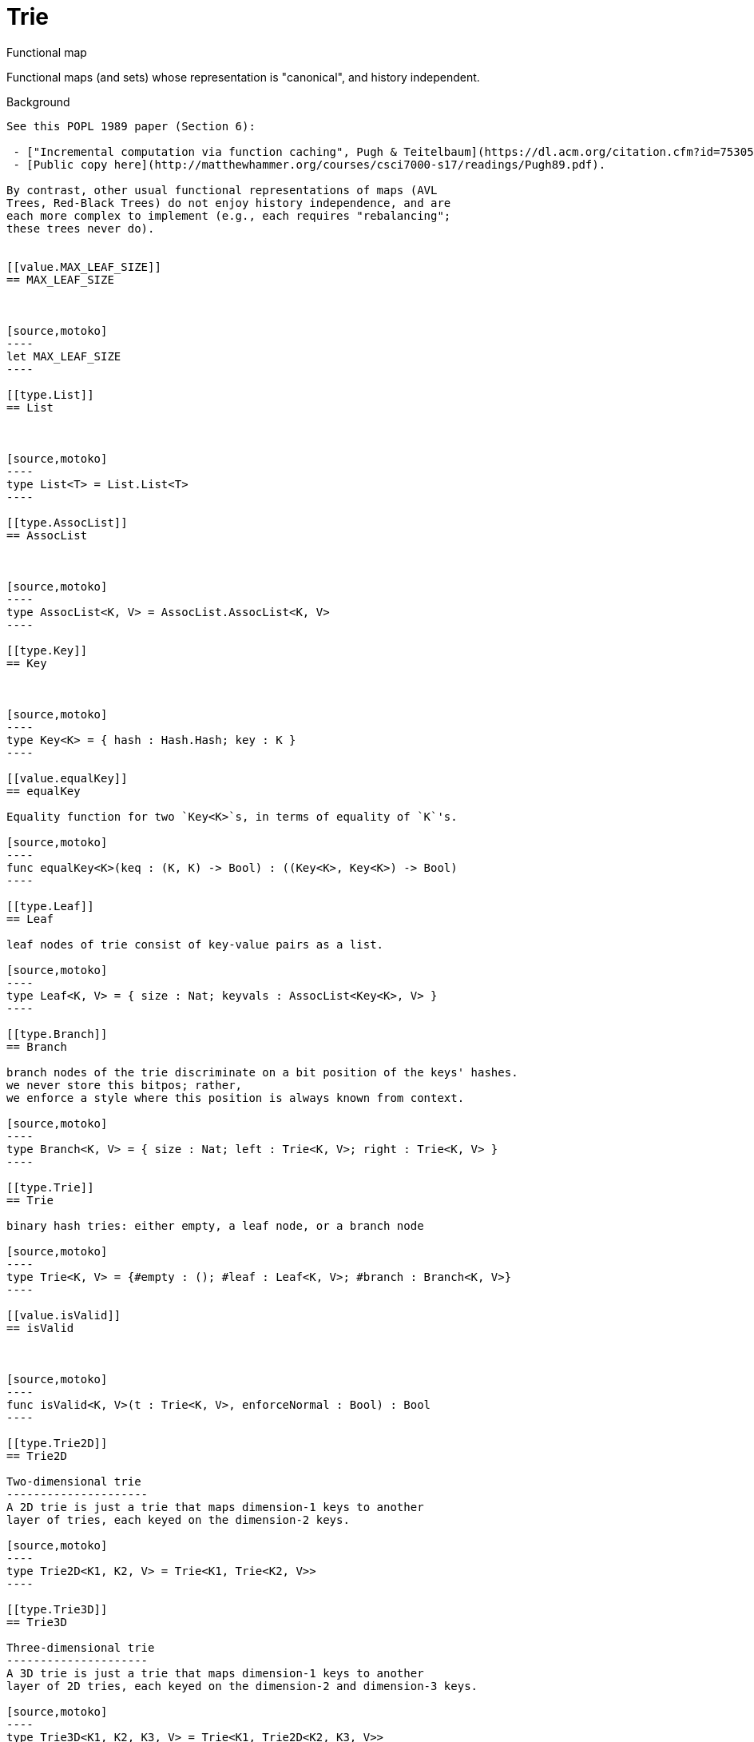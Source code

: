 [[module.Trie]]
= Trie

Functional map

Functional maps (and sets) whose representation is "canonical", and
history independent.

Background
------------------

See this POPL 1989 paper (Section 6):

 - ["Incremental computation via function caching", Pugh & Teitelbaum](https://dl.acm.org/citation.cfm?id=75305).
 - [Public copy here](http://matthewhammer.org/courses/csci7000-s17/readings/Pugh89.pdf).

By contrast, other usual functional representations of maps (AVL
Trees, Red-Black Trees) do not enjoy history independence, and are
each more complex to implement (e.g., each requires "rebalancing";
these trees never do).


[[value.MAX_LEAF_SIZE]]
== MAX_LEAF_SIZE



[source,motoko]
----
let MAX_LEAF_SIZE
----

[[type.List]]
== List



[source,motoko]
----
type List<T> = List.List<T>
----

[[type.AssocList]]
== AssocList



[source,motoko]
----
type AssocList<K, V> = AssocList.AssocList<K, V>
----

[[type.Key]]
== Key



[source,motoko]
----
type Key<K> = { hash : Hash.Hash; key : K }
----

[[value.equalKey]]
== equalKey

Equality function for two `Key<K>`s, in terms of equality of `K`'s.

[source,motoko]
----
func equalKey<K>(keq : (K, K) -> Bool) : ((Key<K>, Key<K>) -> Bool)
----

[[type.Leaf]]
== Leaf

leaf nodes of trie consist of key-value pairs as a list.

[source,motoko]
----
type Leaf<K, V> = { size : Nat; keyvals : AssocList<Key<K>, V> }
----

[[type.Branch]]
== Branch

branch nodes of the trie discriminate on a bit position of the keys' hashes.
we never store this bitpos; rather,
we enforce a style where this position is always known from context.

[source,motoko]
----
type Branch<K, V> = { size : Nat; left : Trie<K, V>; right : Trie<K, V> }
----

[[type.Trie]]
== Trie

binary hash tries: either empty, a leaf node, or a branch node

[source,motoko]
----
type Trie<K, V> = {#empty : (); #leaf : Leaf<K, V>; #branch : Branch<K, V>}
----

[[value.isValid]]
== isValid



[source,motoko]
----
func isValid<K, V>(t : Trie<K, V>, enforceNormal : Bool) : Bool
----

[[type.Trie2D]]
== Trie2D

Two-dimensional trie
---------------------
A 2D trie is just a trie that maps dimension-1 keys to another
layer of tries, each keyed on the dimension-2 keys.

[source,motoko]
----
type Trie2D<K1, K2, V> = Trie<K1, Trie<K2, V>>
----

[[type.Trie3D]]
== Trie3D

Three-dimensional trie
---------------------
A 3D trie is just a trie that maps dimension-1 keys to another
layer of 2D tries, each keyed on the dimension-2 and dimension-3 keys.

[source,motoko]
----
type Trie3D<K1, K2, K3, V> = Trie<K1, Trie2D<K2, K3, V>>
----

[[value.empty]]
== empty

An empty trie.

[source,motoko]
----
func empty<K, V>() : Trie<K, V>
----

[[value.size]]
== size

 Get the number of key-value pairs in the trie, in constant time.

[source,motoko]
----
func size<K, V>(t : Trie<K, V>) : Nat
----

[[value.branch]]
== branch

Construct a branch node, computing the size stored there.

[source,motoko]
----
func branch<K, V>(l : Trie<K, V>, r : Trie<K, V>) : Trie<K, V>
----

[[value.leaf]]
== leaf

Construct a leaf node, computing the size stored there.

This helper function automatically enforces the MAX_LEAF_SIZE
by constructing branches as necessary; to do so, it also needs the bitpos
of the leaf.

[source,motoko]
----
func leaf<K, V>(kvs : AssocList<Key<K>, V>, bitpos : Nat) : Trie<K, V>
----

[[value.fromList]]
== fromList



[source,motoko]
----
func fromList<K, V>(kvs : AssocList<Key<K>, V>, bitpos : Nat) : Trie<K, V>
----

[[value.fromSizedList]]
== fromSizedList



[source,motoko]
----
func fromSizedList<K, V>(kvc : ?Nat, kvs : AssocList<Key<K>, V>, bitpos : Nat) : Trie<K, V>
----

[[value.clone]]
== clone

Purely-functional representation permits _O(1)_-time copy, via persistent sharing.

[source,motoko]
----
func clone<K, V>(t : Trie<K, V>) : Trie<K, V>
----

[[value.replace]]
== replace

replace the given key's value option with the given one, returning the previous one

[source,motoko]
----
func replace<K, V>(t : Trie<K, V>, k : Key<K>, k_eq : (K, K) -> Bool, v : ?V) : (Trie<K, V>, ?V)
----

[[value.put]]
== put

put the given key's value in the trie; return the new trie, and the previous value associated with the key, if any

[source,motoko]
----
func put<K, V>(t : Trie<K, V>, k : Key<K>, k_eq : (K, K) -> Bool, v : V) : (Trie<K, V>, ?V)
----

[[value.find]]
== find

 find the given key's value in the trie, or return null if nonexistent

[source,motoko]
----
func find<K, V>(t : Trie<K, V>, k : Key<K>, k_eq : (K, K) -> Bool) : ?V
----

[[value.splitAssocList]]
== splitAssocList



[source,motoko]
----
func splitAssocList<K, V>(al : AssocList<Key<K>, V>, bitpos : Nat) : (AssocList<Key<K>, V>, AssocList<Key<K>, V>)
----

[[value.splitSizedList]]
== splitSizedList



[source,motoko]
----
func splitSizedList<K, V>(l : AssocList<Key<K>, V>, bitpos : Nat) : (Nat, AssocList<Key<K>, V>, Nat, AssocList<Key<K>, V>)
----

[[value.merge]]
== merge

  merge tries, preferring the right trie where there are collisions
  in common keys. note: the `disj` operation generalizes this `merge`
  operation in various ways, and does not (in general) lose
  information; this operation is a simpler, special case.

  See also:

  - [`disj`](#value.disj)
  - [`join`](#value.join)
  - [`prod`](#value.prod)

[source,motoko]
----
func merge<K, V>(tl : Trie<K, V>, tr : Trie<K, V>, k_eq : (K, K) -> Bool) : Trie<K, V>
----

[[value.mergeDisjoint]]
== mergeDisjoint

like `merge`, it merges tries, but unlike `merge`, it signals a
dynamic error if there are collisions in common keys between the
left and right inputs.

[source,motoko]
----
func mergeDisjoint<K, V>(tl : Trie<K, V>, tr : Trie<K, V>, k_eq : (K, K) -> Bool) : Trie<K, V>
----

[[value.diff]]
== diff

The key-value pairs of the final trie consists of those pairs of
the left trie whose keys are not present in the right trie; the
values of the right trie are irrelevant.

[source,motoko]
----
func diff<K, V, W>(tl : Trie<K, V>, tr : Trie<K, W>, k_eq : (K, K) -> Bool) : Trie<K, V>
----

[[value.disj]]
== disj

This operation generalizes the notion of "set union" to finite maps.

Produces a "disjunctive image" of the two tries, where the values of
matching keys are combined with the given binary operator.

For unmatched key-value pairs, the operator is still applied to
create the value in the image.  To accomodate these various
situations, the operator accepts optional values, but is never
applied to (null, null).

Implements the database idea of an ["outer join"](https://stackoverflow.com/questions/38549/what-is-the-difference-between-inner-join-and-outer-join).

See also:

- [`join`](#value.join)
- [`merge`](#value.merge)
- [`prod`](#value.prod)

[source,motoko]
----
func disj<K, V, W, X>(tl : Trie<K, V>, tr : Trie<K, W>, k_eq : (K, K) -> Bool, vbin : (?V, ?W) -> X) : Trie<K, X>
----

[[value.join]]
== join

This operation generalizes the notion of "set intersection" to
finite maps.  Produces a "conjuctive image" of the two tries, where
the values of matching keys are combined with the given binary
operator, and unmatched key-value pairs are not present in the output.

Implements the database idea of an ["inner join"](https://stackoverflow.com/questions/38549/what-is-the-difference-between-inner-join-and-outer-join).

See also:

- [`disj`](#value.disj)
- [`merge`](#value.merge)
- [`prod`](#value.prod)

[source,motoko]
----
func join<K, V, W, X>(tl : Trie<K, V>, tr : Trie<K, W>, k_eq : (K, K) -> Bool, vbin : (V, W) -> X) : Trie<K, X>
----

[[value.foldUp]]
== foldUp

This operation gives a recursor for the internal structure of
tries.  Many common operations are instantiations of this function,
either as clients, or as hand-specialized versions (e.g., see , map,
mapFilter, some and all below).

[source,motoko]
----
func foldUp<K, V, X>(t : Trie<K, V>, bin : (X, X) -> X, leaf : (K, V) -> X, empty : X) : X
----

[[value.prod]]
== prod

Conditional _catesian product_, where the given
operation `op` _conditionally_ creates output elements in the
resulting trie.

The keyed structure of the input tries are not relevant for this
operation: all pairs are considered, regardless of keys matching or
not.  Moreover, the resulting trie may use keys that are unrelated to
these input keys.

See also:

- [`disj`](#value.disj)
- [`join`](#value.join)
- [`merge`](#value.merge)

[source,motoko]
----
func prod<K1, V1, K2, V2, K3, V3>(tl : Trie<K1, V1>, tr : Trie<K2, V2>, op : (K1, V1, K2, V2) -> ?(Key<K3>, V3), k3_eq : (K3, K3) -> Bool) : Trie<K3, V3>
----

[[value.Build]]
== Build



[source,motoko]
----
let Build
----

[[value.fold]]
== fold



[source,motoko]
----
func fold<K, V, X>(t : Trie<K, V>, f : (K, V, X) -> X, x : X) : X
----

[[value.some]]
== some



[source,motoko]
----
func some<K, V>(t : Trie<K, V>, f : (K, V) -> Bool) : Bool
----

[[value.all]]
== all



[source,motoko]
----
func all<K, V>(t : Trie<K, V>, f : (K, V) -> Bool) : Bool
----

[[value.nth]]
== nth



[source,motoko]
----
func nth<K, V>(t : Trie<K, V>, i : Nat) : ?(Key<K>, V)
----

[[value.toArray]]
== toArray



[source,motoko]
----
func toArray<K, V, W>(t : Trie<K, V>, f : (K, V) -> W) : [W]
----

[[value.isEmpty]]
== isEmpty



[source,motoko]
----
func isEmpty<K, V>(t : Trie<K, V>) : Bool
----

[[value.filter]]
== filter



[source,motoko]
----
func filter<K, V>(t : Trie<K, V>, f : (K, V) -> Bool) : Trie<K, V>
----

[[value.mapFilter]]
== mapFilter



[source,motoko]
----
func mapFilter<K, V, W>(t : Trie<K, V>, f : (K, V) -> ?W) : Trie<K, W>
----

[[value.equalStructure]]
== equalStructure



[source,motoko]
----
func equalStructure<K, V>(tl : Trie<K, V>, tr : Trie<K, V>, keq : (K, K) -> Bool, veq : (V, V) -> Bool) : Bool
----

[[value.replaceThen]]
== replaceThen



[source,motoko]
----
func replaceThen<K, V, X>(t : Trie<K, V>, k : Key<K>, k_eq : (K, K) -> Bool, v2 : V, success : (Trie<K, V>, V) -> X, fail : () -> X) : X
----

[[value.putFresh]]
== putFresh



[source,motoko]
----
func putFresh<K, V>(t : Trie<K, V>, k : Key<K>, k_eq : (K, K) -> Bool, v : V) : Trie<K, V>
----

[[value.put2D]]
== put2D



[source,motoko]
----
func put2D<K1, K2, V>(t : Trie2D<K1, K2, V>, k1 : Key<K1>, k1_eq : (K1, K1) -> Bool, k2 : Key<K2>, k2_eq : (K2, K2) -> Bool, v : V) : Trie2D<K1, K2, V>
----

[[value.put3D]]
== put3D



[source,motoko]
----
func put3D<K1, K2, K3, V>(t : Trie3D<K1, K2, K3, V>, k1 : Key<K1>, k1_eq : (K1, K1) -> Bool, k2 : Key<K2>, k2_eq : (K2, K2) -> Bool, k3 : Key<K3>, k3_eq : (K3, K3) -> Bool, v : V) : Trie3D<K1, K2, K3, V>
----

[[value.remove]]
== remove



[source,motoko]
----
func remove<K, V>(t : Trie<K, V>, k : Key<K>, k_eq : (K, K) -> Bool) : (Trie<K, V>, ?V)
----

[[value.removeThen]]
== removeThen



[source,motoko]
----
func removeThen<K, V, X>(t : Trie<K, V>, k : Key<K>, k_eq : (K, K) -> Bool, success : (Trie<K, V>, V) -> X, fail : () -> X) : X
----

[[value.remove2D]]
== remove2D



[source,motoko]
----
func remove2D<K1, K2, V>(t : Trie2D<K1, K2, V>, k1 : Key<K1>, k1_eq : (K1, K1) -> Bool, k2 : Key<K2>, k2_eq : (K2, K2) -> Bool) : (Trie2D<K1, K2, V>, ?V)
----

[[value.remove3D]]
== remove3D



[source,motoko]
----
func remove3D<K1, K2, K3, V>(t : Trie3D<K1, K2, K3, V>, k1 : Key<K1>, k1_eq : (K1, K1) -> Bool, k2 : Key<K2>, k2_eq : (K2, K2) -> Bool, k3 : Key<K3>, k3_eq : (K3, K3) -> Bool) : (Trie3D<K1, K2, K3, V>, ?V)
----

[[value.mergeDisjoint2D]]
== mergeDisjoint2D



[source,motoko]
----
func mergeDisjoint2D<K1, K2, V>(t : Trie2D<K1, K2, V>, k1_eq : (K1, K1) -> Bool, k2_eq : (K2, K2) -> Bool) : Trie<K2, V>
----

